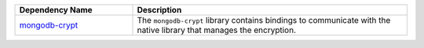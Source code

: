 .. list-table::
    :header-rows: 1
    :widths: 30 70

    * - Dependency Name
      - Description

    * - `mongodb-crypt </https://mvnrepository.com/artifact/org.mongodb/mongodb-crypt>`__
      - The ``mongodb-crypt`` library contains bindings to communicate
        with the native library that manages the encryption.
